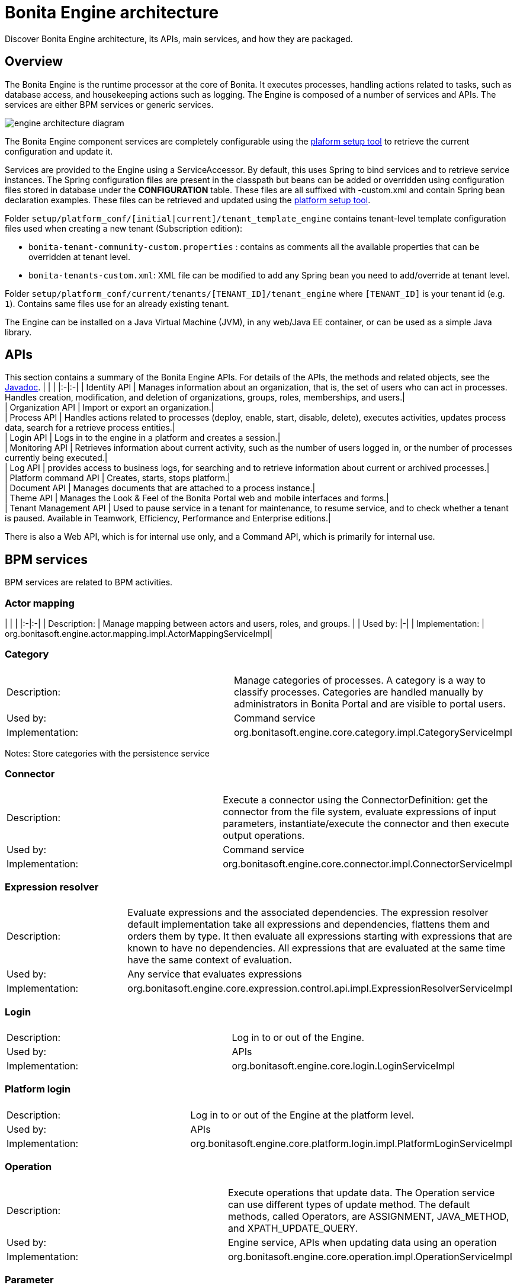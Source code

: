 = Bonita Engine architecture

Discover Bonita Engine architecture, its APIs, main services, and how they are packaged.

== Overview

The Bonita Engine is the runtime processor at the core of Bonita.  It executes processes, handling actions related to tasks, such as database access, and housekeeping actions such as logging. The Engine is composed of a number of services and APIs. The services are either BPM services or generic services.

image::images/images-6_0/dev_arch_engine_architecture_simple.png[engine architecture diagram]

The Bonita Engine component services are completely configurable using the xref:BonitaBPM_platform_setup.adoc[plaform setup tool] to retrieve the current configuration and update it.

Services are provided to the Engine using a ServiceAccessor. By default, this uses Spring to bind services and to retrieve service instances.
The Spring configuration files are present in the classpath but beans can be added or overridden using configuration files stored in database under the *CONFIGURATION*  table.
These files are all suffixed with -custom.xml and contain Spring bean declaration examples.
These files can be retrieved and updated using the xref:BonitaBPM_platform_setup.adoc[platform setup tool].

Folder  `setup/platform_conf/[initial|current]/tenant_template_engine` contains tenant-level template configuration files used when creating a new tenant (Subscription edition):

* `bonita-tenant-community-custom.properties` : contains as comments all the available properties that can be overridden at tenant level.
* `bonita-tenants-custom.xml`: XML file can be modified to add any Spring bean you need to add/override at tenant level.

Folder  `setup/platform_conf/current/tenants/[TENANT_ID]/tenant_engine` where `[TENANT_ID]` is your tenant id (e.g. `1`). Contains same files use for an already existing tenant.

The Engine can be installed on a Java Virtual Machine (JVM), in any web/Java EE container, or can be used as a simple Java library.

== APIs

This section contains a summary of the Bonita Engine APIs. For details of the APIs, the methods and related objects, see the
http://documentation.bonitasoft.com/javadoc/api/${varVersion}/index.html[Javadoc].
| | |
|:-|:-|
| Identity API | Manages information about an organization, that is, the set of users who can act in processes. Handles creation, modification, and deletion of organizations, groups, roles, memberships, and users.| +
| Organization API | Import or export an organization.| +
| Process API | Handles actions related to processes (deploy, enable, start, disable, delete), executes activities, updates process data, search for a retrieve process entities.| +
| Login API | Logs in to the engine in a platform and creates a session.| +
| Monitoring API | Retrieves information about current activity, such as the number of users logged in, or the number of processes currently being executed.| +
| Log API | provides access to business logs, for searching and to retrieve information about current or archived processes.| +
| Platform command API | Creates, starts, stops platform.| +
| Document API | Manages documents that are attached to a process instance.| +
| Theme API | Manages the Look & Feel of the Bonita Portal web and mobile interfaces and forms.| +
| Tenant Management API | Used to pause service in a tenant for maintenance, to resume service, and to check whether a tenant is paused. Available in Teamwork, Efficiency, Performance and Enterprise editions.|

There is also a Web API, which is for internal use only, and a Command API, which is primarily for internal use.

== BPM services

BPM services are related to BPM activities.

=== Actor mapping

| | |
|:-|:-|
| Description: | Manage mapping between actors and users, roles, and groups. |
| Used by:  |-|
| Implementation: | org.bonitasoft.engine.actor.mapping.impl.ActorMappingServiceImpl|

=== Category

|===
|  |

| Description:
| Manage categories of processes. A category is a way to classify processes. Categories are handled manually by administrators in Bonita Portal and are visible to portal users.

| Used by:
| Command service

| Implementation:
| org.bonitasoft.engine.core.category.impl.CategoryServiceImpl
|===

Notes: Store categories with the persistence service

=== Connector

|===
|  |

| Description:
| Execute a connector using the ConnectorDefinition: get the connector from the file system, evaluate expressions of input parameters, instantiate/execute the connector and then execute output operations.

| Used by:
| Command service

| Implementation:
| org.bonitasoft.engine.core.connector.impl.ConnectorServiceImpl
|===

=== Expression resolver

|===
|  |

| Description:
| Evaluate expressions and the associated dependencies. The expression resolver default implementation take all expressions and dependencies, flattens them and orders them by type. It then evaluate all expressions starting with expressions that are known to have no dependencies. All expressions that are evaluated at the same time have the same context of evaluation.

| Used by:
| Any service that evaluates expressions

| Implementation:
| org.bonitasoft.engine.core.expression.control.api.impl.ExpressionResolverServiceImpl
|===

=== Login

|===
|  |

| Description:
| Log in to or out of the Engine.

| Used by:
| APIs

| Implementation:
| org.bonitasoft.engine.core.login.LoginServiceImpl
|===

=== Platform login

|===
|  |

| Description:
| Log in to or out of the Engine at the platform level.

| Used by:
| APIs

| Implementation:
| org.bonitasoft.engine.core.platform.login.impl.PlatformLoginServiceImpl
|===

=== Operation

|===
|  |

| Description:
| Execute operations that update data. The Operation service can use different types of update method.  The default methods, called Operators, are ASSIGNMENT, JAVA_METHOD, and XPATH_UPDATE_QUERY.

| Used by:
| Engine service, APIs when updating data using an operation

| Implementation:
| org.bonitasoft.engine.core.operation.impl.OperationServiceImpl
|===

=== Parameter

|===
|  |

| Description:
| For the Enterprise, Performance, Efficiency, and Teamwork editions, manage parameters of a process. Parameters are set for the scope of a process definition and are designed to be used as global configuration of a process, for example, you could store the URL of a database you use in some connectors.

| Used by:
| Engine, APIs, ExpressionService (using the contributed evaluator) when reading and updating parameters

| Implementation:
| org.bonitasoft.engine.parameter.propertyfile.PropertyFileParameterService

| Notes:
| Relies on Java properties in a file to store and retrieve parameters
|===

=== Process comment

|===
|  |

| Description:
| Create, update, get, list, or delete comments attached to a process instance.

| Used by:
| APIs

| Implementation:
| org.bonitasoft.engine.core.process.comment.api.impl.SCommentServiceImpl

| Notes:
| Relies on persistence service to store comments
|===

=== Process definition

|===
|  |

| Description:
| Handle process definition objects.

| Used by:
| Engine

| Implementation:
| org.bonitasoft.engine.core.process.definition.ProcessDefinitionServiceImpl

| Notes:
| Stores definition in file system and in cache using XML
|===

=== Engine

|===
|  |

| Description:
| Handles process execution.

| Used by:
| APIs when executing processes or activities

| Implementation:
| the Engine itself
|===

=== Process instance

|===
|  |

| Description:
| Handle process instance objects.

| Used by:
| Engine

| Implementation:
| org.bonitasoft.engine.core.process.instance.impl.ProcessInstanceServiceImpl

| Notes:
| Relies on the persistence service to store objects
|===

=== Supervisor mapping

|===
|  |

| Description:
| Define the mapping between a process definition and the user who supervises it.

| Used by:
| APIs

| Implementation:
| org.bonitasoft.engine.supervisor.mapping.impl.SupervisorMappingServiceImpl
|===

=== User filter

|===
|  |

| Description:
| Read and execute a userfilter that filters the set of users eligible to carry out a pending task.

| Used by:
| Engine

| Implementation:
| org.bonitasoft.engine.core.filter.impl.UserFilterServiceImpl

| Notes:
| Uses the cache and read user filter of the file system
|===

== Generic services

Generic services  perform actions that are not related to BPM but are required for successful process execution. No generic service has a dependency on a BPM service.

=== Archive

|===
|  |

| Description:
| Store and retrieve objects that will no longer change.  For example, a process instance that is finished is archived using this service.

| Used by:
| ProcessInstance service to store ArchivedProcessInstance objects

| Implementation:
| org.bonitasoft.engine.archive.impl.ArchiveServiceImpl
|===

=== Authentication

|===
|  |

| Description:
| Check user credentials using a map.

| Used by:
| Login service in Bonita Teamwork, Efficiency, Performance, and Enterprise editions

| Implementation:
| org.bonitasoft.engine.authentication.impl.GenericAuthenticationServiceImpl

| Notes:
| Uses the Identity service to check user credentials
|===

=== Queriable logs

|===
|  |

| Description:
| Log information related to business actions. For example, ?Activity 'step1' was created with id = 12? or ?Connector email-1.0.0 was successfully executed on activity 1547?. By default, log information is stored in a database for easy query.

| Used by:
| Any service storing objects: ?deleted activity[..]?  Scheduler service: ?Job executed [...]?

| Implementations:
| org.bonitasoft.engine.services.impl.SyncBusinessLoggerServiceImpl (Community edition: insert logs directly in database)  org.bonitasoft.engine.log.api.impl.BatchBusinessLoggerImpl (Teamwork, Efficiency, Performance, and Enterprise editions: inserts all logs in batch at the end of the transaction)
|===

=== Tenant cache

|===
|  |

| Description:
| Store objects in the cache, and retrieve them. The service handles different caches that can be configured separately.

| Used by:
| ProcessDefinition service, Connector service, Expression service: put reusable definition objects in cache

| Implementation:
| org.bonitasoft.engine.cache.ehcache.EhCacheCacheService

| Notes:
| Uses EhCache to cache objects
|===

=== Platform cache

|===
|  |

| Description:
| Store objects in the cache, and retrieve them. The service handles different caches that can be configured separately.

| Used by:
| ProcessDefinition service, Connector service, Expression service: put reusable definition objects in cache

| Implementation:
| org.bonitasoft.engine.cache.ehcache.PlatformEhCacheCacheService

| Notes:
| Uses EhCache to cache objects
|===

=== ClassLoader

|===
|  |

| Description:
| An abstraction layer of the classloader, making it easy to change the classloader implementation at runtime. There is a hierarchy of classloaders, with a platform classloader handling items used by the whole platform, and a process classloader for items specify to a process. Each classloader is identified by a type and an Id.

| Used by:
| Server APIs, to create and set the classloader at platform level.  Engine, to handle classloader of type process

| Implementation:
| org.bonitasoft.engine.classloader.ClassLoaderServiceImpl

| Notes:
| Relies on the dependency service to load the jar put in dependencies for a specific classloader
|===

=== Platform command

|===
|  |

| Description:
| Register and execute platform commands. Commands are Java classes that can be executed by the engine using the API. Using this service you can create your own code to be put server side and call it from a client.

| Used by:
| API to execute platform-level commands

| Implementation:
| org.bonitasoft.engine.platform.command.impl.PlatformCommandServiceImpl

| Notes:
| Uses persistence service to store commands
|===

=== Connector executor

|===
|  |

| Description:
| Execute a connector: take the instantiated Connector object, set its parameters, and execute it.

| Used by:
| Connector service, to execute the instantiated connector

| Implementation:
| org.bonitasoft.engine.connector.impl.ConnectorExecutorImpl
|===

=== Data

|===
|  |

| Description:
| Handle DataSource objects, which describe how to retrieve and store data on an internal or external system. The Engine contains two default implementations: org.bonitasoft.engine.data.instance.DataInstanceDataSourceImpl, which handles data stored in database, and org.bonitasoft.engine.core.data.instance.impl.TransientDataInstanceDataSource, which handles data stored in memory.

| Used by:
| DataInstance service, to get the data source of a data definition to get its value

| Implementation:
| org.bonitasoft.engine.data.DataServiceImpl
|===

=== DataInstance

|===
|  |

| Description:
| Handle data instance objects. A data instance is a variable that has a name, a type, and a value. This service also handles expressions of type VARIABLE_TYPE. A VARIABLE_TYPE expression references a data instance. When an expression is evaluated, the value of the data instance is returned.

| Used by:
| Process API, Process executor, all services that access data

| Implementation:
| org.bonitasoft.engine.data.DataInstanceServiceImpl

| Notes:
| Uses the persistence service to store data instances
|===

=== Dependency

|===
|  |

| Description:
| Declare Java dependencies on business objects. These dependencies have a name and a content that is the JAR itself. For example, a process that uses an email connector has a dependency on javamail.jar that is declared at deployment.

| Used by:
| Engine, to declare process dependencies  ClassloaderService, to retrieve dependencies of process

| Implementation:
| org.bonitasoft.engine.dependency.impl.DependencyServiceImpl

| Notes:
| Dependency information is stored in database
|===

=== Platform dependency

|===
|  |

| Description:
| Declare dependencies between entities that are related to the platform, for example,  platform commands declare platform dependencies.

| Used by:
| Platform Command service, to declare dependency of platform commands

| Implementation:
| org.bonitasoft.engine.dependency.impl.PlatformDependencyServiceImpl

| Notes:
| Dependency information is stored in database
|===

=== Document

|===
|  |

| Description:
| Store content and properties of a document and map the document to an instance of a process.

| Used by:
| Engine APIs when retrieving documents.

| Implementation:
| org.bonitasoft.engine.core.document.api.impl.DocumentServiceImpl

| Notes:
| The mapping of the document is not stored in the same table as the documetn itself.
|===

=== Expression

|===
|  |

| Description:
| Evaluate an expression using the evaluator provided by another service (but do not evaluate dependencies of the expression). This service is extended by evaluators specific to the kind of expression to be evaluated. For example, in the Enterprise, Performance, Efficiency, and Teamwork editions, the ParameterService contributes an evaluator to evaluate expressions that reference a parameter. To add a new kind of expression, contribute a class implementing org.bonitasoft.engine.expression.ExpressionExecutorStrategy to the ExpressionExecutorStrategy class.

| Used by:
| ExpressionResolverService. to evaluate an expression and its dependencies

| Implementation:
| org.bonitasoft.engine.expression.impl.ExpressionServiceImpl
|===

=== Identity

|===
|  |

| Description:
| Handle information about elements of an organization (users, groups, roles, memberships).

| Used by:
| ProcessExecutor, to resolve actor mappings.

| Implementation:
| org.bonitasoft.engine.identity.impl.IdentityServiceImpl
|===

=== Incident

|===
|  |

| Description:
| Service that reports incidents to an administrator.  An incident is an error that cannot be handled by the engine. The default implementation log is a file named "Incidents.log" inside the tenant folder.

| Used by:
| Mainly by the work service.

| Implementation:
| org.bonitasoft.engine.incident.IncidentServiceImpl
|===

=== Job

|===
|  |

| Description:
| Handle and trace execution of internal jobs of the engine.  A job is an internal action that can be triggered once or several times. (e.g. Timers are implemented using jobs.)

| Used by:
| Scheduler service.

| Implementation:
| org.bonitasoft.engine.scheduler.impl.JobServiceImpl,
|===

=== Lock

|===
|  |

| Description:
| Enable synchronization of code execution. The service enables creation of shared locks and exclusive locks. If a shared lock is taken out, other shared locks can also be taken out. If an exclusive lock is taken out, it blocks execution until the lock is released.

| Used by:
| ProcessExecutor, for canceling a process or for merging execution of branches

| Implementation:
| org.bonitasoft.engine.lock.impl.MemoryLockService

| Notes:
| Uses java.util.concurrent.locks.ReentrantReadWriteLock objects that are in memory only
|===

=== Monitoring

|===
|  |

| Description:
| Monitor Engine activity, such as active transactions, active users, or JVM status.

| Used by:
| API

| Implementation:
| com.bonitasoft.engine.monitoring.impl.MonitoringServiceImpl
|===

=== Tenant Monitoring

|===
|  |

| Description:
| Provide metrics on a tenant.

| Used by:
| API

| Implementation:
| com.bonitasoft.engine.monitoring.impl.TenantMonitoringServiceImpl
|===

=== Platform Monitoring

|===
|  |

| Description:
| Provide metrics on a platform.

| Used by:
| API

| Implementation:
| com.bonitasoft.engine.monitoring.impl.PlatformMonitoringServiceImpl
|===

=== Persistence

|===
|  |

| Description:
| Handle storage of objects in a persistent medium. There are two services, bonita-persistence-read for reading objects and bonita-persistence-api for reading and writing objects. The default implementation stores objects in the database, but the service could be implemented for any other type of persistent storage. The persistence service gives a unique identifier to an object.

| Used by:
| All services reading persistent objects (such as processInstanceService) use bonita-persistence-read. All services creating or modifying objects use bonita-persistence-api.

| Implementation:
| Hibernate
|===

=== Platform

|===
|  |

| Description:
| Handle creation, activation, and deletion of platform.  The platform is the foundation of the Engine: creating the platform means creating database tables that are used by the Engine.

| Used by:
| -

| Implementation:
| org.bonitasoft.engine.platform.impl.PlatformServiceImpl

| Notes:
| Uses the persistence service to create platform.
|===

=== Profile

|===
|  |

| Description:
| Handle profiles. A profile is an entity with a name, description, and icon path that is associated with a user, group, role, or membership. A profile entity is used by Bonita Portal to determine a user's profile (user, process manager, or administrator).

| Used by:
| API, used by Bonita Portal to modify user profiles.

| Implementation:
| org.bonitasoft.engine.profile.impl.ProfileServiceImpl

| Notes:
| Uses persistence service to store privileges
|===

=== Recorder

|===
|  |

| Description:
| A layer between the persistence service and all services that need to store objects. It ensures that events are triggered and that queriable log entries are written.

| Used by:
| All services storing objects. For example, the ProcessInstanceService stores a ProcessInstanceObject using the recorder Implementation: org.bonitasoft.engine.recorder.impl.RecorderImpl
|===

=== Reporting

|===
|  |

| Description:
| Handle storage, retrieval, and update of reports.

| Used by:
| API

| Implementation:
| com.bonitasoft.engine.core.reporting.ReportingServiceImpl
|===

=== Scheduler

|===
|  |

| Description:
| Handle jobs and ensure that they are executed at the required time. There are three kinds of trigger: OneShotTrigger to execute a job once only at a given time, RepeatTrigger to execute a job a finite number of times at a given interval, and CronTrigger to execute a job according to a Unix-type structure.

| Used by:
| ProcessEngine, for timers and for launching the job that matches a message event

| Implementation:
| QuartzSchedulerService, org.bonitasoft.engine.scheduler.impl.SchedulerServiceImpl

| Notes:
| Relies on Quartz to launch jobs
|===

=== Session

|===
|  |

| Description:
| Handle user sessions. A session is an object stored in memory that contains several kinds of information about the client that uses it, for example, userId, ClientIp, ExpirationDate.

| Used by:
| LoginService,SchedulerService,WorkService to create sessions

| Implementation:
| org.bonitasoft.engine.session.impl.SessionServiceImpl
|===

=== Platform session

|===
|  |

| Description:
| Handle platform sessions. These sessions are created when something logs in to the platform.

| Used by:
| PlatformLoginService

| Implementation:
| org.bonitasoft.engine.platform.session.impl.PlatformSessionServiceImpl
|===

=== Theme

|===
|  |

| Description:
| Handle storage, retrieval, and update of portal themes.

| Used by:
| API.

| Implementation:
| org.bonitasoft.engine.theme.impl.ThemeServiceImpl
|===

=== Transaction

|===
|  |

| Description:
| Handles business transactions. A business transaction is a high-level transaction that contains several technical transactions.  This service is compatible with JTA.

| Used by:
| Almost all services, including persistence service to register technical transactions.

| Implementation:
| org.bonitasoft.engine.transaction.TransactionServiceImpl
|===

=== Work

|===
|  |

| Description:
| Trigger work for immediate execution but asynchronously.  Unlike the scheduler service, which uses persistent storage, the Work service stores data in memory for better performance. This means that clients of the service must handle restart if a triggered work does not complete. For example, if the JVM shuts down, when it restarts the client must check for incomplete work and re-trigger it.

| Used by:
| ProcessExecutor, to trigger work to execute flow elements one after another

| Implementation:
| org.bonitasoft.engine.work.ExecutorWorkService

| Notes:
| Trigger launches work in a ThreadPool. For Community Edition, work items are launched in sequence, each one in a new thread. For Teamwork, Efficiency, Performance, and Enterprise Editions, work items are triggered in multiple threads.
|===

=== XML

|===
|  |

| Description:
| Parse and write XML files.

| Used by:
| BusinessArchiveBuilder, to read/write process definitions  ConnectorService, to read connector definition

| Implementations:
| org.bonitasoft.engine.xml.parse.SAXParser (parse using sax) +
org.bonitasoft.engine.xml.SAXValidator (validate using sax) +
org.bonitasoft.engine.xml.DOMWriter (write using DOM)
|===

== Packaging

The Engine is provided as three .jar files:

* bonita-common contains code that is used by both the server and client sides of the application.
For example, the API interface is accessed both on the server side, which contains the API implementations, and on the client side, which has a proxy on the API. It also contains objects such as BusinessArchive, which is the JavaObject representation of a .bar file.
* bonita-server contains code used on by the server. For example, it contains service implementations, the services accessor, and API implementations.
* bonita-client contains client-only code. For example, it contains the Accessor service for the APIs, which is not in the common or server packages to prevent the server code calling the client-side API accessor.

::: info
In the Enterprise, Performance, Efficiency, and Teamwork editions, these jar files are respectively:

* bonita-common-sp.jar
* bonita-server-sp.jar
* bonita-client-sp.jar
:::
